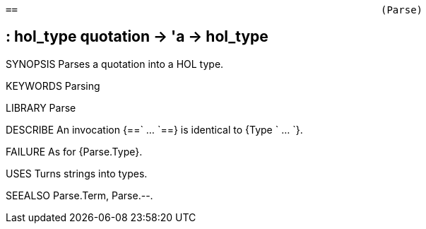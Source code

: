 ----------------------------------------------------------------------
==                                                             (Parse)
----------------------------------------------------------------------
== : hol_type quotation -> 'a -> hol_type

SYNOPSIS
Parses a quotation into a HOL type.

KEYWORDS
Parsing

LIBRARY
Parse

DESCRIBE
An invocation {==` ... `==} is identical to {Type ` ... `}.

FAILURE
As for {Parse.Type}.

USES
Turns strings into types.

SEEALSO
Parse.Term, Parse.--.

----------------------------------------------------------------------
